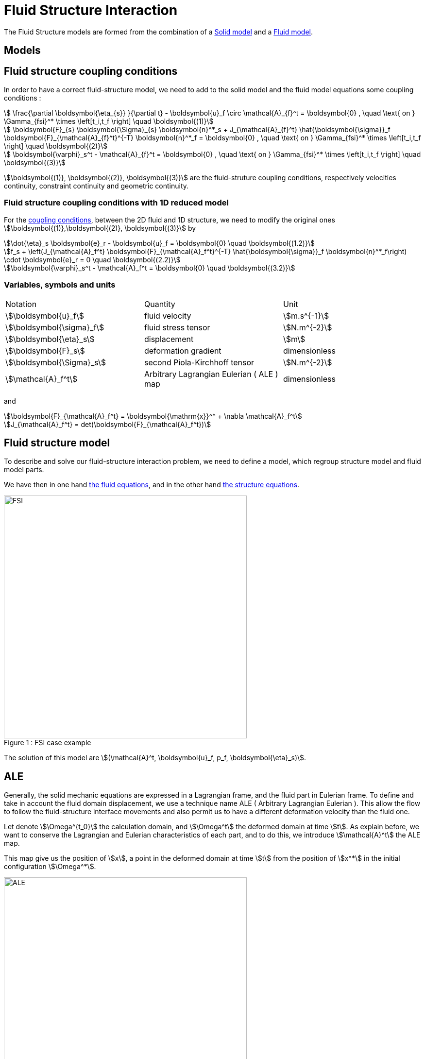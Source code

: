 = Fluid Structure Interaction 


The Fluid Structure models are formed from the combination of a link:../Solid/README.adoc[Solid model] and a link:../Fluid/README.adoc[Fluid model].

== Models

== Fluid structure coupling conditions

In order to have a correct fluid-structure model, we need to add to the solid model and the fluid model equations some coupling conditions :

[stem]
++++
  \frac{\partial \boldsymbol{\eta_{s}} }{\partial t} - \boldsymbol{u}_f \circ \mathcal{A}_{f}^t
  = \boldsymbol{0} , \quad \text{ on } \Gamma_{fsi}^* \times \left[t_i,t_f \right] \quad \boldsymbol{(1)}
++++

[stem]
++++
  \boldsymbol{F}_{s} \boldsymbol{\Sigma}_{s} \boldsymbol{n}^*_s + J_{\mathcal{A}_{f}^t} \hat{\boldsymbol{\sigma}}_f \boldsymbol{F}_{\mathcal{A}_{f}^t}^{-T} \boldsymbol{n}^*_f
  = \boldsymbol{0} , \quad \text{ on } \Gamma_{fsi}^* \times \left[t_i,t_f \right] \quad \boldsymbol{(2)}
++++

[stem]
++++
  \boldsymbol{\varphi}_s^t  - \mathcal{A}_{f}^t = \boldsymbol{0} , \quad \text{ on } \Gamma_{fsi}^* \times \left[t_i,t_f \right] \quad \boldsymbol{(3)}
++++

stem:[\boldsymbol{(1)}, \boldsymbol{(2)}, \boldsymbol{(3)}] are the fluid-struture coupling conditions, respectively velocities continuity, constraint continuity and geometric continuity. 

=== Fluid structure coupling conditions with 1D reduced model

For the link:FSIModel.adoc#_fluid_structure_coupling_conditions[coupling conditions], between the 2D fluid and 1D structure, we need to modify the original ones stem:[\boldsymbol{(1)},\boldsymbol{(2)}, \boldsymbol{(3)}] by

[stem]
++++
\dot{\eta}_s \boldsymbol{e}_r - \boldsymbol{u}_f = \boldsymbol{0} \quad \boldsymbol{(1.2)}
++++

[stem]
++++
f_s  + \left(J_{\mathcal{A}_f^t} \boldsymbol{F}_{\mathcal{A}_f^t}^{-T} \hat{\boldsymbol{\sigma}}_f \boldsymbol{n}^*_f\right) \cdot \boldsymbol{e}_r
=  0 \quad \boldsymbol{(2.2)} 
++++

[stem]
++++
\boldsymbol{\varphi}_s^t  - \mathcal{A}_f^t = \boldsymbol{0} \quad \boldsymbol{(3.2)} 
++++

=== Variables, symbols and units
|===
| Notation | Quantity | Unit 
|stem:[\boldsymbol{u}_f]|fluid velocity|stem:[m.s^{-1}]
|stem:[\boldsymbol{\sigma}_f]|fluid stress tensor|stem:[N.m^{-2}]
|stem:[\boldsymbol{\eta}_s]|displacement| stem:[m]
|stem:[\boldsymbol{F}_s]|deformation gradient|dimensionless
|stem:[\boldsymbol{\Sigma}_s]| second Piola-Kirchhoff tensor | stem:[N.m^{-2}]
|stem:[\mathcal{A}_f^t]|Arbitrary Lagrangian Eulerian ( ALE ) map|dimensionless
|===

and 

[stem]
++++
\boldsymbol{F}_{\mathcal{A}_f^t} = \boldsymbol{\mathrm{x}}^* + \nabla \mathcal{A}_f^t
++++ 

[stem]
++++
J_{\mathcal{A}_f^t} = det(\boldsymbol{F}_{\mathcal{A}_f^t})
++++




== Fluid structure model 

To describe and solve our fluid-structure interaction problem, we need to define a model, which regroup structure model and fluid model parts.

We have then in one hand link:../CFD/README.adoc[the fluid equations], and in the other hand link:../CSM/README.adoc[the structure equations].

[[img-geometry1]]
image::FSIModel.png[caption="Figure 1 : ", title="FSI case example", alt="FSI", width="500", align="center"] 

The solution of this model are stem:[(\mathcal{A}^t, \boldsymbol{u}_f, p_f, \boldsymbol{\eta}_s)].

//{% include "git+https://github.com/feelpp/feelpp-book.git/en/03-modeling/FluidStructure/FSIModel.adoc" %}

== ALE

Generally, the solid mechanic equations are expressed in a Lagrangian frame, and the fluid part in Eulerian frame. To define and take in account the fluid domain displacement, we use a technique name ALE ( Arbitrary Lagrangian Eulerian ). This allow the flow to follow the fluid-structure interface movements and also permit us to have a different deformation velocity than the fluid one.

Let denote stem:[\Omega^{t_0}] the calculation domain, and stem:[\Omega^t] the deformed domain at time stem:[t]. As explain before, we want to conserve the Lagrangian and Eulerian characteristics of each part, and to do this, we introduce stem:[\mathcal{A}^t] the ALE map.

This map give us the position of stem:[x], a point in the deformed domain at time stem:[t] from the position of stem:[x^*] in the initial configuration stem:[\Omega^*].

[[img-geometry2]]
image::ALE.png[caption="Figure 2 : ", title="ALE map", alt="ALE", width="500", align="center"]  

stem:[\mathcal{A}^t] is a homeomorphism, i.e. a continuous and bijective application we can define as 

[stem]
++++
\begin{eqnarray*}
  \mathcal{A}^t : \Omega^* &\longrightarrow & \Omega^{t} \\
  \mathbf{x}^* &\longmapsto & \mathbf{x} \left(\mathbf{x}^*,t \right)  = \mathcal{A}^t \left(\mathbf{x}^*\right)
\end{eqnarray*}
++++

We denote also  stem:[\forall \mathbf{x}^* \in \Omega^*], the application :

[stem]
++++
\begin{eqnarray*}
\mathbf{x} : \left[t_0,t_f \right] &\longrightarrow & \Omega^t \\
t &\longmapsto & \mathbf{x} \left(\mathbf{x}^*,t \right)
\end{eqnarray*}
++++

This ALE map can then be retrieve into the fluid-structure model. 
